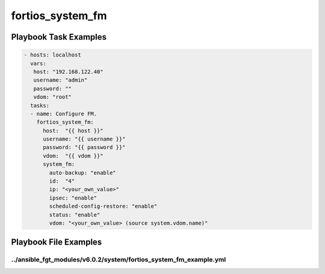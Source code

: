 =================
fortios_system_fm
=================


Playbook Task Examples
----------------------

.. code-block:: yaml

    - hosts: localhost
      vars:
       host: "192.168.122.40"
       username: "admin"
       password: ""
       vdom: "root"
      tasks:
      - name: Configure FM.
        fortios_system_fm:
          host:  "{{ host }}"
          username: "{{ username }}"
          password: "{{ password }}"
          vdom:  "{{ vdom }}"
          system_fm:
            auto-backup: "enable"
            id:  "4"
            ip: "<your_own_value>"
            ipsec: "enable"
            scheduled-config-restore: "enable"
            status: "enable"
            vdom: "<your_own_value> (source system.vdom.name)"



Playbook File Examples
----------------------


../ansible_fgt_modules/v6.0.2/system/fortios_system_fm_example.yml
++++++++++++++++++++++++++++++++++++++++++++++++++++++++++++++++++

.. code-block:: yaml
            - hosts: localhost
      vars:
       host: "192.168.122.40"
       username: "admin"
       password: ""
       vdom: "root"
      tasks:
      - name: Configure FM.
        fortios_system_fm:
          host:  "{{ host }}"
          username: "{{ username }}"
          password: "{{ password }}"
          vdom:  "{{ vdom }}"
          system_fm:
            auto-backup: "enable"
            id:  "4"
            ip: "<your_own_value>"
            ipsec: "enable"
            scheduled-config-restore: "enable"
            status: "enable"
            vdom: "<your_own_value> (source system.vdom.name)"





